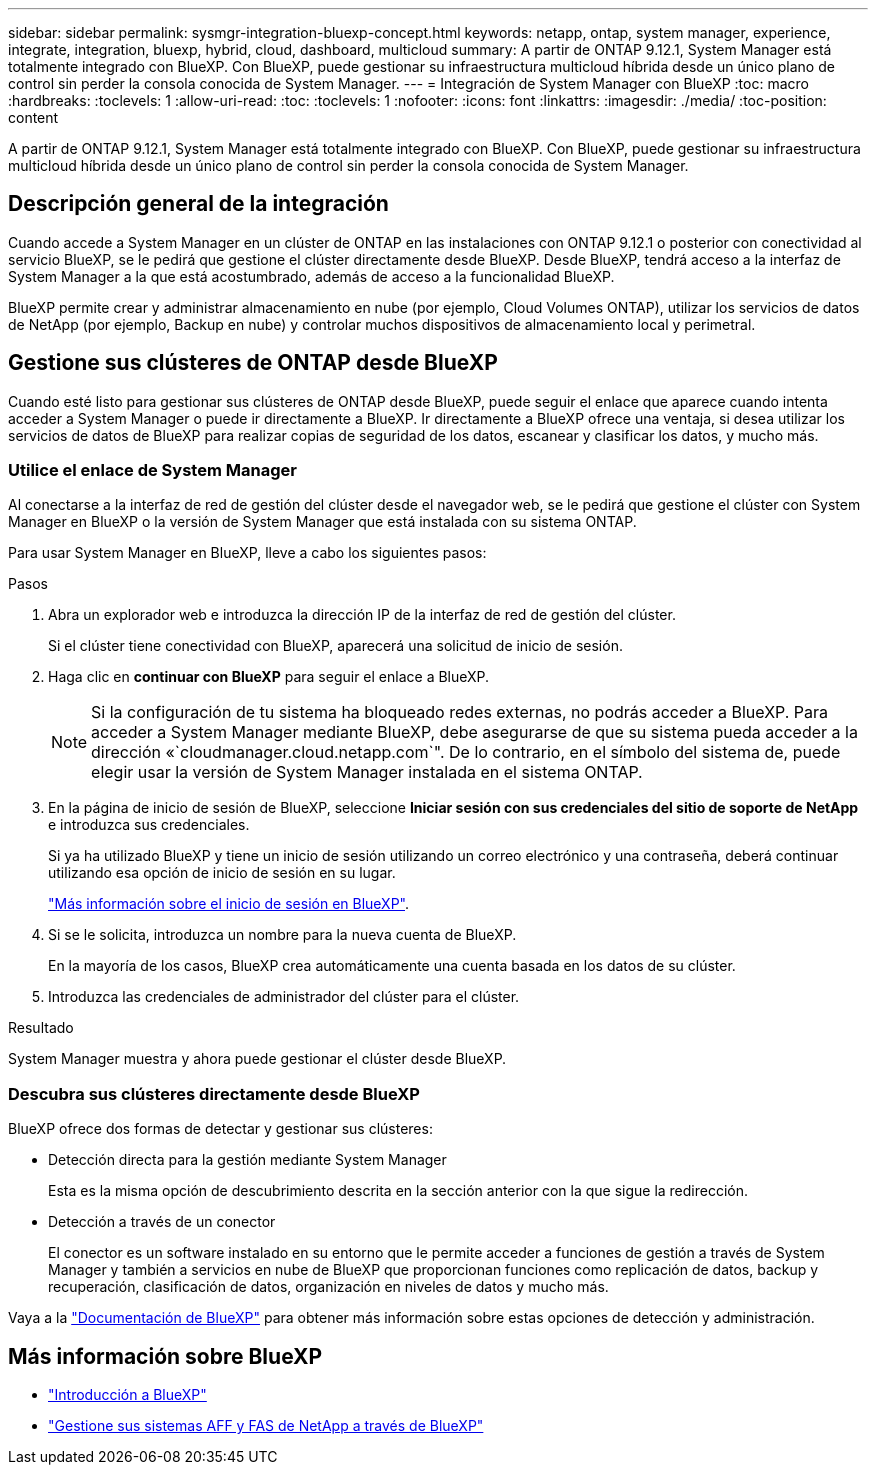 ---
sidebar: sidebar 
permalink: sysmgr-integration-bluexp-concept.html 
keywords: netapp, ontap, system manager, experience, integrate, integration, bluexp, hybrid, cloud, dashboard, multicloud 
summary: A partir de ONTAP 9.12.1, System Manager está totalmente integrado con BlueXP.  Con BlueXP, puede gestionar su infraestructura multicloud híbrida desde un único plano de control sin perder la consola conocida de System Manager. 
---
= Integración de System Manager con BlueXP
:toc: macro
:hardbreaks:
:toclevels: 1
:allow-uri-read: 
:toc: 
:toclevels: 1
:nofooter: 
:icons: font
:linkattrs: 
:imagesdir: ./media/
:toc-position: content


[role="lead"]
A partir de ONTAP 9.12.1, System Manager está totalmente integrado con BlueXP.  Con BlueXP, puede gestionar su infraestructura multicloud híbrida desde un único plano de control sin perder la consola conocida de System Manager.



== Descripción general de la integración

Cuando accede a System Manager en un clúster de ONTAP en las instalaciones con ONTAP 9.12.1 o posterior con conectividad al servicio BlueXP, se le pedirá que gestione el clúster directamente desde BlueXP. Desde BlueXP, tendrá acceso a la interfaz de System Manager a la que está acostumbrado, además de acceso a la funcionalidad BlueXP.

BlueXP permite crear y administrar almacenamiento en nube (por ejemplo, Cloud Volumes ONTAP), utilizar los servicios de datos de NetApp (por ejemplo, Backup en nube) y controlar muchos dispositivos de almacenamiento local y perimetral.



== Gestione sus clústeres de ONTAP desde BlueXP

Cuando esté listo para gestionar sus clústeres de ONTAP desde BlueXP, puede seguir el enlace que aparece cuando intenta acceder a System Manager o puede ir directamente a BlueXP. Ir directamente a BlueXP ofrece una ventaja, si desea utilizar los servicios de datos de BlueXP para realizar copias de seguridad de los datos, escanear y clasificar los datos, y mucho más.



=== Utilice el enlace de System Manager

Al conectarse a la interfaz de red de gestión del clúster desde el navegador web, se le pedirá que gestione el clúster con System Manager en BlueXP o la versión de System Manager que está instalada con su sistema ONTAP.

Para usar System Manager en BlueXP, lleve a cabo los siguientes pasos:

.Pasos
. Abra un explorador web e introduzca la dirección IP de la interfaz de red de gestión del clúster.
+
Si el clúster tiene conectividad con BlueXP, aparecerá una solicitud de inicio de sesión.

. Haga clic en *continuar con BlueXP* para seguir el enlace a BlueXP.
+

NOTE: Si la configuración de tu sistema ha bloqueado redes externas, no podrás acceder a BlueXP.  Para acceder a System Manager mediante BlueXP, debe asegurarse de que su sistema pueda acceder a la dirección «`cloudmanager.cloud.netapp.com`".  De lo contrario, en el símbolo del sistema de, puede elegir usar la versión de System Manager instalada en el sistema ONTAP.

. En la página de inicio de sesión de BlueXP, seleccione *Iniciar sesión con sus credenciales del sitio de soporte de NetApp* e introduzca sus credenciales.
+
Si ya ha utilizado BlueXP y tiene un inicio de sesión utilizando un correo electrónico y una contraseña, deberá continuar utilizando esa opción de inicio de sesión en su lugar.

+
https://docs.netapp.com/us-en/cloud-manager-setup-admin/task-logging-in.html["Más información sobre el inicio de sesión en BlueXP"^].

. Si se le solicita, introduzca un nombre para la nueva cuenta de BlueXP.
+
En la mayoría de los casos, BlueXP crea automáticamente una cuenta basada en los datos de su clúster.

. Introduzca las credenciales de administrador del clúster para el clúster.


.Resultado
System Manager muestra y ahora puede gestionar el clúster desde BlueXP.



=== Descubra sus clústeres directamente desde BlueXP

BlueXP ofrece dos formas de detectar y gestionar sus clústeres:

* Detección directa para la gestión mediante System Manager
+
Esta es la misma opción de descubrimiento descrita en la sección anterior con la que sigue la redirección.

* Detección a través de un conector
+
El conector es un software instalado en su entorno que le permite acceder a funciones de gestión a través de System Manager y también a servicios en nube de BlueXP que proporcionan funciones como replicación de datos, backup y recuperación, clasificación de datos, organización en niveles de datos y mucho más.



Vaya a la https://docs.netapp.com/us-en/cloud-manager-family/index.html["Documentación de BlueXP"^] para obtener más información sobre estas opciones de detección y administración.



== Más información sobre BlueXP

* https://docs.netapp.com/us-en/cloud-manager-family/concept-overview.html["Introducción a BlueXP"^]
* https://docs.netapp.com/us-en/cloud-manager-ontap-onprem/index.html["Gestione sus sistemas AFF y FAS de NetApp a través de BlueXP"^]

